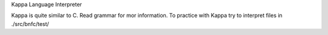 Kappa Language Interpreter

Kappa is quite similar to C.
Read grammar for mor information.
To practice with Kappa try to interpret
files in ./src/bnfc/test/
